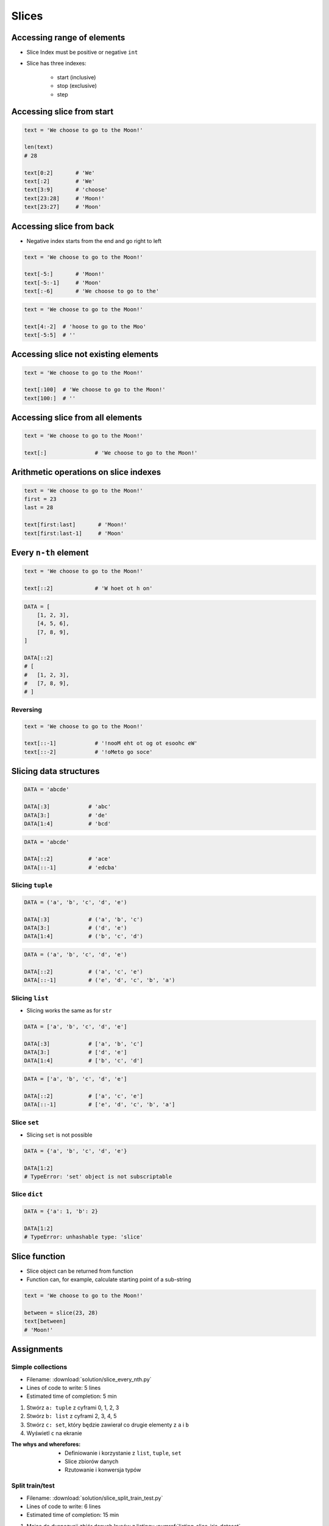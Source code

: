 .. _Slice:

******
Slices
******


Accessing range of elements
===========================
* Slice Index must be positive or negative ``int``
* Slice has three indexes:

    - start (inclusive)
    - stop (exclusive)
    - step


Accessing slice from start
==========================
.. code-block:: python

    text = 'We choose to go to the Moon!'

    len(text)
    # 28

    text[0:2]       # 'We'
    text[:2]        # 'We'
    text[3:9]       # 'choose'
    text[23:28]     # 'Moon!'
    text[23:27]     # 'Moon'


Accessing slice from back
=========================
* Negative index starts from the end and go right to left

.. code-block:: python

    text = 'We choose to go to the Moon!'

    text[-5:]       # 'Moon!'
    text[-5:-1]     # 'Moon'
    text[:-6]       # 'We choose to go to the'

.. code-block:: python

    text = 'We choose to go to the Moon!'

    text[4:-2]  # 'hoose to go to the Moo'
    text[-5:5]  # ''


Accessing slice not existing elements
=====================================
.. code-block:: python

    text = 'We choose to go to the Moon!'

    text[:100]  # 'We choose to go to the Moon!'
    text[100:]  # ''


Accessing slice from all elements
=================================
.. code-block:: python

    text = 'We choose to go to the Moon!'

    text[:]               # 'We choose to go to the Moon!'


Arithmetic operations on slice indexes
======================================
.. code-block:: python

    text = 'We choose to go to the Moon!'
    first = 23
    last = 28

    text[first:last]       # 'Moon!'
    text[first:last-1]     # 'Moon'


Every ``n-th`` element
======================
.. code-block:: python

    text = 'We choose to go to the Moon!'

    text[::2]             # 'W hoet ot h on'

.. code-block:: python

    DATA = [
        [1, 2, 3],
        [4, 5, 6],
        [7, 8, 9],
    ]

    DATA[::2]
    # [
    #   [1, 2, 3],
    #   [7, 8, 9],
    # ]

Reversing
---------
.. code-block:: python

    text = 'We choose to go to the Moon!'

    text[::-1]            # '!nooM eht ot og ot esoohc eW'
    text[::-2]            # '!oMeto go soce'


Slicing data structures
=======================
.. code-block:: python

    DATA = 'abcde'

    DATA[:3]            # 'abc'
    DATA[3:]            # 'de'
    DATA[1:4]           # 'bcd'

.. code-block:: python

    DATA = 'abcde'

    DATA[::2]           # 'ace'
    DATA[::-1]          # 'edcba'

Slicing ``tuple``
-----------------
.. code-block:: python

    DATA = ('a', 'b', 'c', 'd', 'e')

    DATA[:3]            # ('a', 'b', 'c')
    DATA[3:]            # ('d', 'e')
    DATA[1:4]           # ('b', 'c', 'd')

.. code-block:: python

    DATA = ('a', 'b', 'c', 'd', 'e')

    DATA[::2]           # ('a', 'c', 'e')
    DATA[::-1]          # ('e', 'd', 'c', 'b', 'a')

Slicing ``list``
----------------
* Slicing works the same as for ``str``

.. code-block:: python

    DATA = ['a', 'b', 'c', 'd', 'e']

    DATA[:3]            # ['a', 'b', 'c']
    DATA[3:]            # ['d', 'e']
    DATA[1:4]           # ['b', 'c', 'd']

.. code-block:: python

    DATA = ['a', 'b', 'c', 'd', 'e']

    DATA[::2]           # ['a', 'c', 'e']
    DATA[::-1]          # ['e', 'd', 'c', 'b', 'a']

Slice ``set``
-------------
* Slicing ``set`` is not possible

.. code-block:: python

    DATA = {'a', 'b', 'c', 'd', 'e'}

    DATA[1:2]
    # TypeError: 'set' object is not subscriptable

Slice ``dict``
--------------
.. code-block:: python

    DATA = {'a': 1, 'b': 2}

    DATA[1:2]
    # TypeError: unhashable type: 'slice'


Slice function
==============
* Slice object can be returned from function
* Function can, for example, calculate starting point of a sub-string

.. code-block:: python

    text = 'We choose to go to the Moon!'

    between = slice(23, 28)
    text[between]
    # 'Moon!'


Assignments
===========

Simple collections
------------------
* Filename: :download:`solution/slice_every_nth.py`
* Lines of code to write: 5 lines
* Estimated time of completion: 5 min

#. Stwórz ``a: tuple`` z cyframi 0, 1, 2, 3
#. Stwórz ``b: list`` z cyframi 2, 3, 4, 5
#. Stwórz ``c: set``, który będzie zawierał co drugie elementy z ``a`` i ``b``
#. Wyświetl ``c`` na ekranie

:The whys and wherefores:
    * Definiowanie i korzystanie z ``list``, ``tuple``, ``set``
    * Slice zbiorów danych
    * Rzutowanie i konwersja typów

Split train/test
----------------
* Filename: :download:`solution/slice_split_train_test.py`
* Lines of code to write: 6 lines
* Estimated time of completion: 15 min

.. code-block:: python
    :caption: Iris Dataset
    :name: listing-slice-iris-dataset

    DATA = [
        ('Sepal length', 'Sepal width', 'Petal length', 'Petal width', 'Species'),
        (5.8, 2.7, 5.1, 1.9, 'virginica'),
        (5.1, 3.5, 1.4, 0.2, 'setosa'),
        (5.7, 2.8, 4.1, 1.3, 'versicolor'),
        (6.3, 2.9, 5.6, 1.8, 'virginica'),
        (6.4, 3.2, 4.5, 1.5, 'versicolor'),
        (4.7, 3.2, 1.3, 0.2, 'setosa'),
        (7.0, 3.2, 4.7, 1.4, 'versicolor'),
        (7.6, 3.0, 6.6, 2.1, 'virginica'),
        (4.9, 3.0, 1.4, 0.2, 'setosa'),
        (4.9, 2.5, 4.5, 1.7, 'virginica'),
        (7.1, 3.0, 5.9, 2.1, 'virginica'),
        (4.6, 3.4, 1.4, 0.3, 'setosa'),
        (5.4, 3.9, 1.7, 0.4, 'setosa'),
        (5.7, 2.8, 4.5, 1.3, 'versicolor'),
        (5.0, 3.6, 1.4, 0.3, 'setosa'),
        (5.5, 2.3, 4.0, 1.3, 'versicolor'),
        (6.5, 3.0, 5.8, 2.2, 'virginica'),
        (6.5, 2.8, 4.6, 1.5, 'versicolor'),
        (6.3, 3.3, 6.0, 2.5, 'virginica'),
        (6.9, 3.1, 4.9, 1.5, 'versicolor'),
        (4.6, 3.1, 1.5, 0.2, 'setosa'),
    ]

#. Mając do dyspozycji zbiór danych Irysów z listingu :numref:`listing-slice-iris-dataset`
#. Zapisz nagłówek (pierwsza linia) do zmiennej
#. Zapisz do innej zmiennej dane bez nagłówka (``data = DATA[1:]``)
#. Wylicz punkt podziału: ilość rekordów danych bez nagłówka razy procent
#. Podziel zbiór na dwie listy w proporcji:

    - ``X_train`` - dane do uczenia - 60%
    - ``X_test`` - dane testowe - 40%

#. Z danych bez nagłówka zapisz do uczenia rekordy od początku do punktu podziału
#. Z danych bez nagłówka zapisz do testów rekordy od punktu podziału do końca

:The whys and wherefores:
    * Umiejętność przetwarzania złożonych typów danych
    * Korzystanie z przecięć danych
    * Konwersja typów
    * Magic Number

Iris dataset
------------
* Filename: :download:`solution/slice_iris.py`
* Lines of code to write: 30 lines
* Estimated time of completion: 20 min

#. Do rozwiązania zadania nie używaj pętli, generatorów, rozwinięć and instrukcji warunkowych.
#. Mając dane z listingu poniżej

    .. code-block:: python

        DATA = (
            5.8, 2.7, 5.1, 1.9, 'virginica',
            5.1, 3.5, 1.4, 0.2, 'setosa',
            5.7, 2.8, 4.1, 1.3, 'versicolor',
            6.3, 2.9, 5.6, 1.8, 'virginica',
            6.4, 3.2, 4.5, 1.5, 'versicolor',
            4.7, 3.2, 1.3, 0.2, 'setosa',
        )

#. Za pomocą slice wyodrębnij zmienną ``features: List[Tuple[float]]`` z wynikami pomiarów

    .. code-block:: python

        features = [
            (5.8, 2.7, 5.1, 1.9),
            (5.1, 3.5, 1.4, 0.2),
            (5.7, 2.8, 4.1, 1.3),
            (6.3, 2.9, 5.6, 1.8),
            (6.4, 3.2, 4.5, 1.5),
            (4.7, 3.2, 1.3, 0.2),
        ]

#. Za pomocą slice (co piąty element) wyodrębnij zmienną ``labels: List[str]``, która będzie zawierała w kolejności wszystkie nazwy gatunków:

    .. code-block:: python

        labels = [
            'virginica',
            'setosa',
            'versicolor',
            'virginica',
            'versicolor',
            'setosa',
        ]

#. Wyodrębnij zmienną ``species: Set[str]``, która jest unikalnym zbiorem gatunków (na podstawie ``labels``)

    .. code-block:: python

        species = {
            'versicolor',
            'setosa',
            'virginica',
        }


:The whys and wherefores:
    * Definiowanie i korzystanie z ``list``, ``tuple``, ``set``
    * Slice zbiorów danych
    * Rzutowanie i konwersja typów

Slicing text
------------
* Filename: :download:`solution/slice_text.py`
* Lines of code to write: 8 lines
* Estimated time of completion: 10 min

#. Z podanych poniżej ciągów znaków
#. Za pomocą ``[...]`` wydobądź ``Jana III Sobieskiego``
#. Jakie parametry użyłeś dla każdej z linijek?

.. code-block:: python

    a = 'UL. Jana III Sobieskiego 1/2'
    b = 'ulica Jana III Sobieskiego 1 apt 2'
    c = 'os. Jana III Sobieskiego'
    d = 'plac Jana III Sobieskiego 1/2'
    e = 'aleja Jana III Sobieskiego'
    f = 'alei Jana III Sobieskiego 1/2'
    g = 'Jana III Sobieskiego 1 m. 2'
    h = 'os. Jana III Sobieskiego 1 apt 2'

    expected = 'Jana III Sobieskiego'
    print(f'{a == expected}\t a: "{a}"')
    print(f'{b == expected}\t b: "{b}"')
    print(f'{c == expected}\t c: "{c}"')
    print(f'{d == expected}\t d: "{d}"')
    print(f'{e == expected}\t e: "{e}"')
    print(f'{f == expected}\t f: "{f}"')
    print(f'{g == expected}\t g: "{g}"')
    print(f'{h == expected}\t h: "{h}"')

:The whys and wherefores:
    * Definiowanie zmiennych
    * Wycinanie elementów stringów
    * Indeksacja elementów
